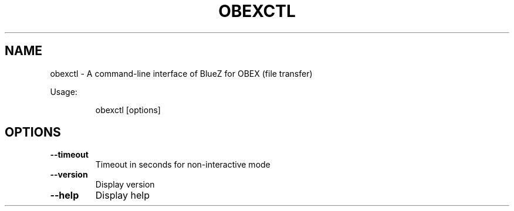 .\" DO NOT MODIFY THIS FILE!  It was generated by help2man 1.47.6.
.TH OBEXCTL "1" "April 2018"
.SH NAME
obexctl \- A command-line interface of BlueZ for OBEX (file transfer)

Usage:
.IP
obexctl [options]
.SH OPTIONS
.TP
\fB\-\-timeout\fR
Timeout in seconds for non\-interactive mode
.TP
\fB\-\-version\fR
Display version
.TP
\fB\-\-help\fR
Display help
